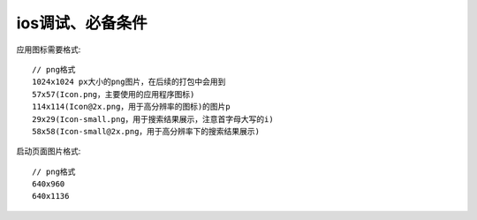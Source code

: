 ios调试、必备条件
#######################

应用图标需要格式::

    // png格式
    1024x1024 px大小的png图片，在后续的打包中会用到
    57x57(Icon.png，主要使用的应用程序图标)
    114x114(Icon@2x.png，用于高分辨率的图标)的图片p
    29x29(Icon-small.png，用于搜索结果展示，注意首字母大写的i)
    58x58(Icon-small@2x.png，用于高分辨率下的搜索结果展示)


启动页面图片格式::

    // png格式
    640x960
    640x1136








